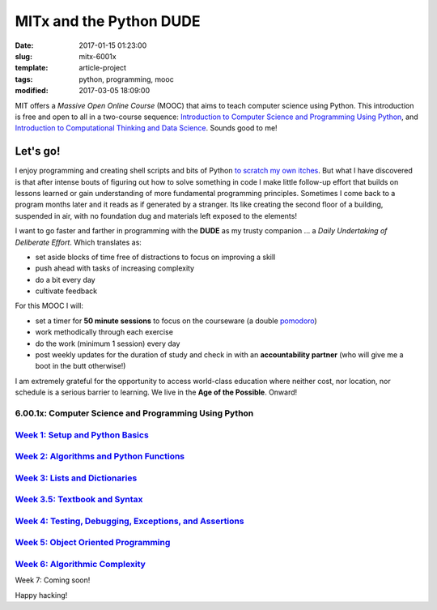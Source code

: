 ========================
MITx and the Python DUDE
========================

:date: 2017-01-15 01:23:00
:slug: mitx-6001x
:template: article-project
:tags: python, programming, mooc
:modified: 2017-03-05 18:09:00

.. image:: images/mitx-6001x.png
    :align: right
    :alt: PYTHON
    :width: 250px
    :height: 479px

MIT offers a *Massive Open Online Course* (MOOC) that aims to teach computer science using Python. This introduction is free and open to all in a two-course sequence: `Introduction to Computer Science and Programming Using Python <https://www.edx.org/course/introduction-computer-science-mitx-6-00-1x-9>`_, and `Introduction to Computational Thinking and Data Science <https://www.edx.org/course/introduction-computational-thinking-data-mitx-6-00-2x-5>`_. Sounds good to me!

Let's go!
=========

I enjoy programming and creating shell scripts and bits of Python `to scratch my own itches <https://github.com/vonbrownie/homebin>`_. But what I have discovered is that after intense bouts of figuring out how to solve something in code I make little follow-up effort that builds on lessons learned or gain understanding of more fundamental programming principles. Sometimes I come back to a program months later and it reads as if generated by a stranger. Its like creating the second floor of a building, suspended in air, with no foundation dug and materials left exposed to the elements!

I want to go faster and farther in programming with the **DUDE** as my trusty companion ... a *Daily Undertaking of Deliberate Effort*. Which translates as:

* set aside blocks of time free of distractions to focus on improving a skill

* push ahead with tasks of increasing complexity

* do a bit every day

* cultivate feedback

For this MOOC I will:

* set a timer for **50 minute sessions** to focus on the courseware (a double `pomodoro <https://en.wikipedia.org/wiki/Pomodoro_Technique>`_)

* work methodically through each exercise

* do the work (minimum 1 session) every day

* post weekly updates for the duration of study and check in with an **accountability partner** (who will give me a boot in the butt otherwise!)
  
I am extremely grateful for the opportunity to access world-class education where neither cost, nor location, nor schedule is a serious barrier to learning. We live in the **Age of the Possible**. Onward!

6.00.1x: Computer Science and Programming Using Python
------------------------------------------------------

`Week 1: Setup and Python Basics <http://www.circuidipity.com/mitx-6001x-w1.html>`_
-----------------------------------------------------------------------------------

`Week 2: Algorithms and Python Functions <http://www.circuidipity.com/mitx-6001x-w2.html>`_
-------------------------------------------------------------------------------------------

`Week 3: Lists and Dictionaries <http://www.circuidipity.com/mitx-6001x-w3.html>`_
----------------------------------------------------------------------------------

`Week 3.5: Textbook and Syntax <http://www.circuidipity.com/mitx-6001x-w3-5.html>`_
-----------------------------------------------------------------------------------

`Week 4: Testing, Debugging, Exceptions, and Assertions <http://www.circuidipity.com/mitx-6001x-w4.html>`_
----------------------------------------------------------------------------------------------------------

`Week 5: Object Oriented Programming <http://www.circuidipity.com/mitx-6001x-w5.html>`_
---------------------------------------------------------------------------------------

`Week 6: Algorithmic Complexity <http://www.circuidipity.com/mitx-6001x-w6.html>`_
----------------------------------------------------------------------------------

Week 7: Coming soon!

Happy hacking!
